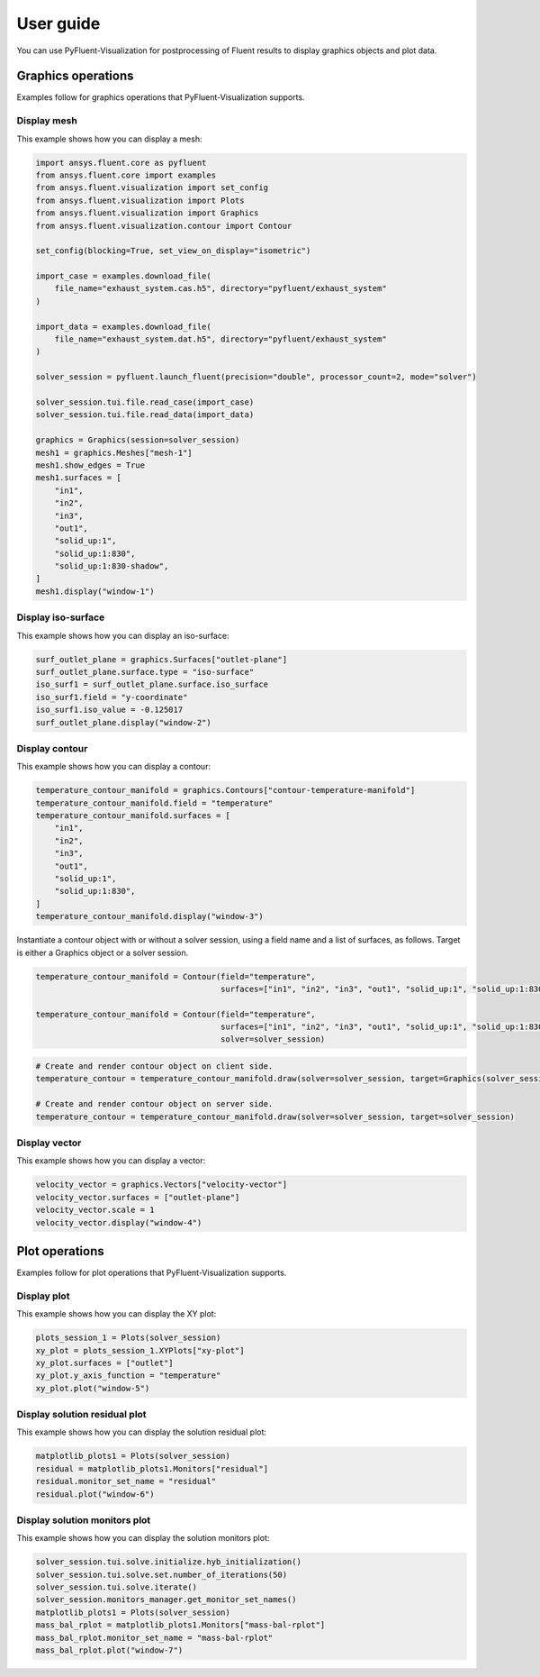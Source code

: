 .. _ref_user_guide:

==========
User guide
==========
You can use PyFluent-Visualization for postprocessing of Fluent results
to display graphics objects and plot data.

Graphics operations
-------------------
Examples follow for graphics operations that PyFluent-Visualization
supports.

Display mesh
~~~~~~~~~~~~
This example shows how you can display a mesh:

.. code:: python

    import ansys.fluent.core as pyfluent
    from ansys.fluent.core import examples
    from ansys.fluent.visualization import set_config
    from ansys.fluent.visualization import Plots
    from ansys.fluent.visualization import Graphics
    from ansys.fluent.visualization.contour import Contour

    set_config(blocking=True, set_view_on_display="isometric")

    import_case = examples.download_file(
        file_name="exhaust_system.cas.h5", directory="pyfluent/exhaust_system"
    )

    import_data = examples.download_file(
        file_name="exhaust_system.dat.h5", directory="pyfluent/exhaust_system"
    )

    solver_session = pyfluent.launch_fluent(precision="double", processor_count=2, mode="solver")

    solver_session.tui.file.read_case(import_case)
    solver_session.tui.file.read_data(import_data)

    graphics = Graphics(session=solver_session)
    mesh1 = graphics.Meshes["mesh-1"]
    mesh1.show_edges = True
    mesh1.surfaces = [
        "in1",
        "in2",
        "in3",
        "out1",
        "solid_up:1",
        "solid_up:1:830",
        "solid_up:1:830-shadow",
    ]
    mesh1.display("window-1")

Display iso-surface
~~~~~~~~~~~~~~~~~~~
This example shows how you can display an iso-surface:

.. code:: python

    surf_outlet_plane = graphics.Surfaces["outlet-plane"]
    surf_outlet_plane.surface.type = "iso-surface"
    iso_surf1 = surf_outlet_plane.surface.iso_surface
    iso_surf1.field = "y-coordinate"
    iso_surf1.iso_value = -0.125017
    surf_outlet_plane.display("window-2")

Display contour
~~~~~~~~~~~~~~~
This example shows how you can display a contour:

.. code:: python

    temperature_contour_manifold = graphics.Contours["contour-temperature-manifold"]
    temperature_contour_manifold.field = "temperature"
    temperature_contour_manifold.surfaces = [
        "in1",
        "in2",
        "in3",
        "out1",
        "solid_up:1",
        "solid_up:1:830",
    ]
    temperature_contour_manifold.display("window-3")

Instantiate a contour object with or without a solver session, using a field name and a list of surfaces, as follows.
Target is either a Graphics object or a solver session.

.. code:: python

    temperature_contour_manifold = Contour(field="temperature",
                                           surfaces=["in1", "in2", "in3", "out1", "solid_up:1", "solid_up:1:830",])

    temperature_contour_manifold = Contour(field="temperature",
                                           surfaces=["in1", "in2", "in3", "out1", "solid_up:1", "solid_up:1:830",],
                                           solver=solver_session)

.. code:: python

    # Create and render contour object on client side.
    temperature_contour = temperature_contour_manifold.draw(solver=solver_session, target=Graphics(solver_session))

    # Create and render contour object on server side.
    temperature_contour = temperature_contour_manifold.draw(solver=solver_session, target=solver_session)

Display vector
~~~~~~~~~~~~~~
This example shows how you can display a vector:

.. code:: python

    velocity_vector = graphics.Vectors["velocity-vector"]
    velocity_vector.surfaces = ["outlet-plane"]
    velocity_vector.scale = 1
    velocity_vector.display("window-4")

Plot operations
---------------
Examples follow for plot operations that PyFluent-Visualization
supports.

Display plot
~~~~~~~~~~~~
This example shows how you can display the XY plot:

.. code:: python

    plots_session_1 = Plots(solver_session)
    xy_plot = plots_session_1.XYPlots["xy-plot"]
    xy_plot.surfaces = ["outlet"]
    xy_plot.y_axis_function = "temperature"
    xy_plot.plot("window-5")

Display solution residual plot
~~~~~~~~~~~~~~~~~~~~~~~~~~~~~~
This example shows how you can display the solution residual plot:

.. code:: python


    matplotlib_plots1 = Plots(solver_session)
    residual = matplotlib_plots1.Monitors["residual"]
    residual.monitor_set_name = "residual"
    residual.plot("window-6")

Display solution monitors plot
~~~~~~~~~~~~~~~~~~~~~~~~~~~~~~~
This example shows how you can display the solution monitors plot:

.. code:: python

    solver_session.tui.solve.initialize.hyb_initialization()
    solver_session.tui.solve.set.number_of_iterations(50)
    solver_session.tui.solve.iterate()
    solver_session.monitors_manager.get_monitor_set_names()
    matplotlib_plots1 = Plots(solver_session)
    mass_bal_rplot = matplotlib_plots1.Monitors["mass-bal-rplot"]
    mass_bal_rplot.monitor_set_name = "mass-bal-rplot"
    mass_bal_rplot.plot("window-7")
